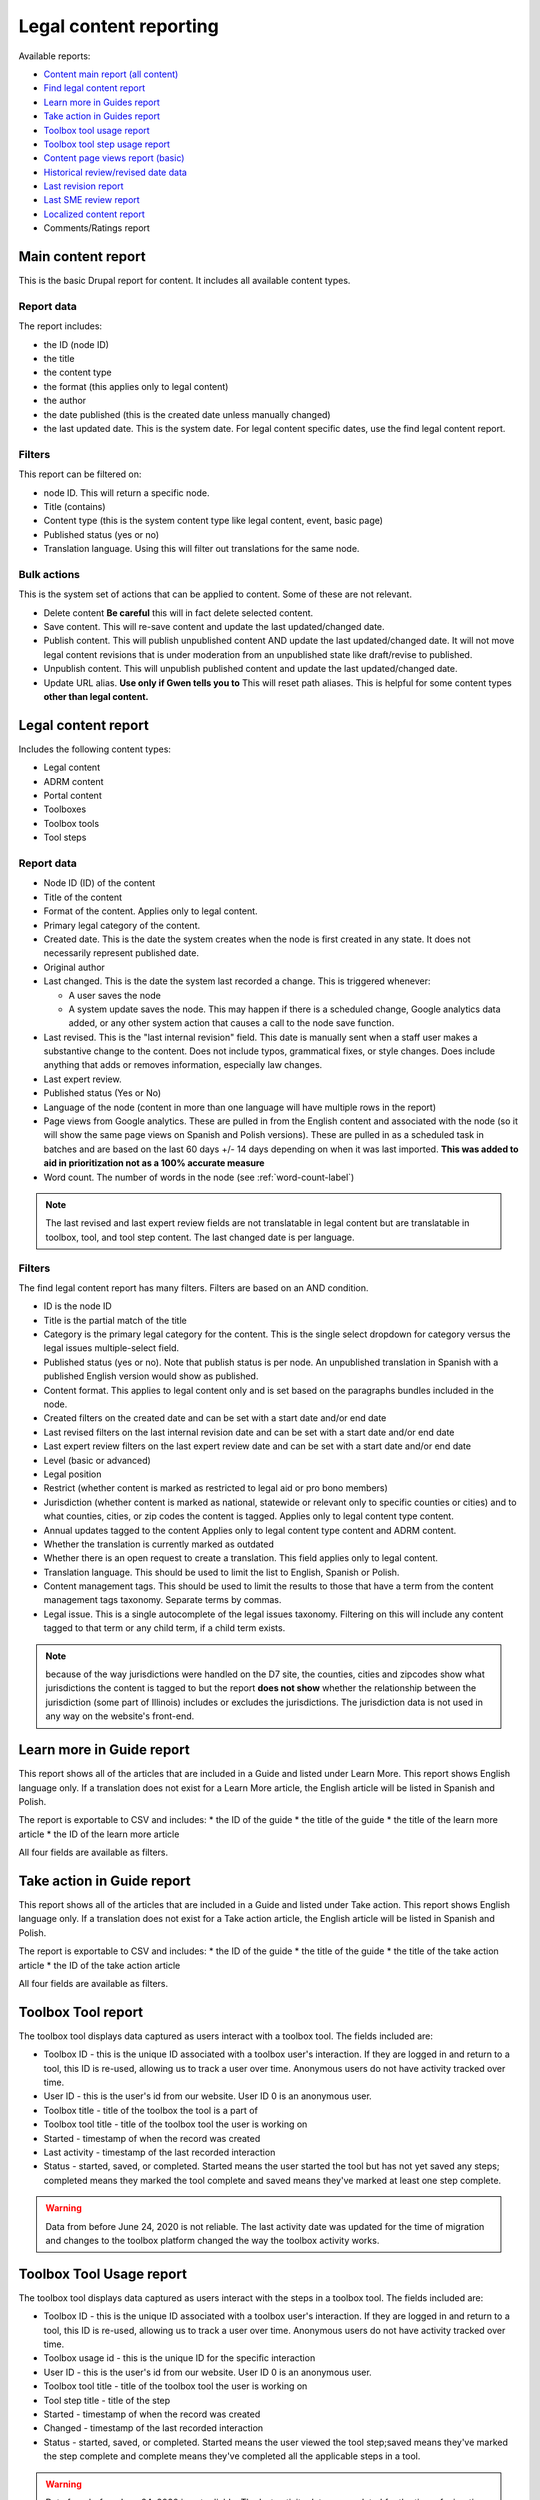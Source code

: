 ==========================
Legal content reporting
==========================

Available reports:

* `Content main report (all content) <https://www.illinoislegalaid.org/admin/content>`_
* `Find legal content report <https://www.illinoislegalaid.org/admin/reporting/content/legal-content>`_
* `Learn more in Guides report <https://www.illinoislegalaid.org/admin/reporting/content/guides/learn-more>`_
* `Take action in Guides report <illinoislegalaid.org/admin/reporting/content/guides/take-action>`_
* `Toolbox tool usage report <https://www.illinoislegalaid.org/admin/reporting/content/toolboxes/tool-usage>`_
* `Toolbox tool step usage report <https://www.illinoislegalaid.org/admin/reporting/content/toolboxes/tool-usage>`_
* `Content page views report (basic) <https://www.illinoislegalaid.org/admin/reporting/content-page-views>`_
* `Historical review/revised date data <https://www.illinoislegalaid.org/admin/reporting/content/legal-revisions>`_
* `Last revision report <https://www.illinoislegalaid.org/admin/content/last-revision-report>`_
* `Last SME review report <https://www.illinoislegalaid.org/admin/content/last-sme-review>`_
* `Localized content report <https://www.illinoislegalaid.org/admin/reporting/content/localized-content>`_
* Comments/Ratings report

Main content report
=====================
This is the basic Drupal report for content. It includes all available content types.

Report data
---------------
The report includes:

* the ID (node ID)
* the title
* the content type
* the format (this applies only to legal content)
* the author
* the date published (this is the created date unless manually changed)
* the last updated date. This is the system date. For legal content specific dates, use the find legal content report.

Filters
-----------
This report can be filtered on:

* node ID. This will return a specific node.
* Title (contains)
* Content type (this is the system content type like legal content, event, basic page)
* Published status (yes or no)
* Translation language. Using this will filter out translations for the same node.


Bulk actions
---------------
This is the system set of actions that can be applied to content. Some of these are not relevant.

* Delete content  **Be careful** this will in fact delete selected content.
* Save content. This will re-save content and update the last updated/changed date.
* Publish content. This will publish unpublished content AND update the last updated/changed date. It will not move legal content revisions that is under moderation from an unpublished state like draft/revise to published.
* Unpublish content. This will unpublish published content and update the last updated/changed date.
* Update URL alias. **Use only if Gwen tells you to**  This will reset path aliases. This is helpful for some content types **other than legal content.**

.. todo:: Update the action list to only relevant items.


Legal content report
======================
Includes the following content types:

* Legal content
* ADRM content
* Portal content
* Toolboxes
* Toolbox tools
* Tool steps

Report data
-----------------

* Node ID (ID) of the content
* Title of the content
* Format of the content. Applies only to legal content.
* Primary legal category of the content.
* Created date. This is the date the system creates when the node is first created in any state. It does not necessarily represent published date.
* Original author
* Last changed. This is the date the system last recorded a change. This is triggered whenever:

  * A user saves the node
  * A system update saves the node. This may happen if there is a scheduled change, Google analytics data added, or any other system action that causes a call to the node save function.

* Last revised. This is the "last internal revision" field. This date is manually sent when a staff user makes a substantive change to the content. Does not include typos, grammatical fixes, or style changes. Does include anything that adds or removes information, especially law changes.
* Last expert review.
* Published status (Yes or No)
* Language of the node (content in more than one language will have multiple rows in the report)
* Page views from Google analytics. These are pulled in from the English content and associated with the node (so it will show the same page views on Spanish and Polish versions). These are pulled in as a scheduled task in batches and are based on the last 60 days +/- 14 days depending on when it was last imported. **This was added to aid in prioritization not as a 100% accurate measure**
* Word count. The number of words in the node (see :ref:`word-count-label`)

.. note::  The last revised and last expert review fields are not translatable in legal content but are translatable in toolbox, tool, and tool step content.   The last changed date is per language.

.. todo:: standardize date fields (translatable vs not translatable)


Filters
--------------
The find legal content report has many filters. Filters are based on an AND condition.

* ID is the node ID
* Title is the partial match of the title
* Category is the primary legal category for the content. This is the single select dropdown for category versus the legal issues multiple-select field.
* Published status (yes or no). Note that publish status is per node. An unpublished translation in Spanish with a published English version would show as published.
* Content format. This applies to legal content only and is set based on the paragraphs bundles included in the node.
* Created filters on the created date and can be set with a start date and/or end date
* Last revised filters on the last internal revision date and can be set with a start date and/or end date
* Last expert review filters on the last expert review date and can be set with a start date and/or end date
* Level (basic or advanced)
* Legal position
* Restrict (whether content is marked as restricted to legal aid or pro bono members)
* Jurisdiction (whether content is marked as national, statewide or relevant only to specific counties or cities) and to what counties, cities, or zip codes the content is tagged. Applies only to legal content type content.
* Annual updates tagged to the content  Applies only to legal content type content and ADRM content.
* Whether the translation is currently marked as outdated
* Whether there is an open request to create a translation. This field applies only to legal content.
* Translation language. This should be used to limit the list to English, Spanish or Polish.
* Content management tags. This should be used to limit the results to those that have a term from the content management tags taxonomy. Separate terms by commas.
* Legal issue. This is a single autocomplete of the legal issues taxonomy. Filtering on this will include any content tagged to that term or any child term, if a child term exists.

.. note:: because of the way jurisdictions were handled on the D7 site, the counties, cities and zipcodes show what jurisdictions the content is tagged to but the report **does not show** whether the relationship between the jurisdiction (some part of Illinois) includes or excludes the jurisdictions. The jurisdiction data is not used in any way on the website's front-end.

.. todo:: Determine whether toolbox and portal content should have translation fields.

Learn more in Guide report
============================

This report shows all of the articles that are included in a Guide and listed under Learn More. This report shows English language only. If a translation does not exist for a Learn More article, the English article will be listed in Spanish and Polish.

The report is exportable to CSV and includes:
* the ID of the guide
* the title of the guide
* the title of the learn more article
* the ID of the learn more article

All four fields are available as filters.

Take action in Guide report
============================

This report shows all of the articles that are included in a Guide and listed under Take action. This report shows English language only. If a translation does not exist for a Take action article, the English article will be listed in Spanish and Polish.

The report is exportable to CSV and includes:
* the ID of the guide
* the title of the guide
* the title of the take action article
* the ID of the take action article

All four fields are available as filters.

Toolbox Tool report
======================

The toolbox tool displays data captured as users interact with a toolbox tool. The fields included are:

* Toolbox ID - this is the unique ID associated with a toolbox user's interaction. If they are logged in and return to a tool, this ID is re-used, allowing us to track a user over time. Anonymous users do not have activity tracked over time.
* User ID - this is the user's id from our website. User ID 0 is an anonymous user.
* Toolbox title - title of the toolbox the tool is a part of
* Toolbox tool title - title of the toolbox tool the user is working on
* Started - timestamp of when the record was created
* Last activity - timestamp of the last recorded interaction
* Status - started, saved, or completed. Started means the user started the tool but has not yet saved any steps; completed means they marked the tool complete and saved means they've marked at least one step complete.


.. warning:: Data from before June 24, 2020 is not reliable. The last activity date was updated for the time of migration and changes to the toolbox platform changed the way the toolbox activity works.

Toolbox Tool Usage report
==========================

The toolbox tool displays data captured as users interact with the steps in a toolbox tool. The fields included are:

* Toolbox ID - this is the unique ID associated with a toolbox user's interaction. If they are logged in and return to a tool, this ID is re-used, allowing us to track a user over time. Anonymous users do not have activity tracked over time.
* Toolbox usage id - this is the unique ID for the specific interaction
* User ID - this is the user's id from our website. User ID 0 is an anonymous user.
* Toolbox tool title - title of the toolbox tool the user is working on
* Tool step title - title of the step
* Started - timestamp of when the record was created
* Changed - timestamp of the last recorded interaction
* Status - started, saved, or completed. Started means the user viewed the tool step;saved means they've marked the step complete and complete means they've completed all the applicable steps in a tool.


.. warning:: Data from before June 24, 2020 is not reliable. The last activity date was updated for the time of migration and changes to the toolbox platform changed the way the toolbox activity works.

Content page views report
===========================

This is a basic report to support A/B testing based on the page views stored from Google Analytics that are used to sort category pages. The report includes:

* a row number; when exported to excel, a formula of =mod(a2,2) will return a 1 or 0 based on whether the row number is even or odd, allowing it to be split.
* the content title
* the page views
* the unaliased path; this can be dropped into block configuration to cause a block to display on those pages.

Localized content report
=========================

This report shows what legal content contains markup for localized content. At this point, it can only show that it contains the span| markup used in localized content.


The list can be exported to CSV.

.. todo::
   Explore if we can expose the field filters to allow for searching on span|County|[values] for example to support better filtering.

Comments and Ratings report
===========================

This report lists  all of the comments and associated ratings for legal content. The report includes:

* Node ID
* Content title
* Total rating, with average and count, for the content
* Comment
* Comment author
* Individual rating associated with the comment

The report has filters for:

* Content title
* Node ID
* Whether to exclude staff comments or not

.. note:: The "hide staff users" requires that the user have the staff role. If former staff have been left active but had the staff role removed, they will not be filtered out. The better practice for former staff is to block their account but leave their permission in place.

.. warning:: On revision reports, revisions are not separatable by language.

Historical Revision report
===============================

This report should be used only to track date fields over time. It's primary purpose is to pull data for reports where we need to report on internal revisions and expert reviews from a given time period and that data is not reflected in the current revision because the content was later revised/reviewed.

.. note::  For data before May 24, 2020:

   * Content revisions were handled differently in that each unpublished change was within a single revision.
   * Language management was handled differently; it is impossible to sort by language on older revisions.
   * All legal content was set with a last internal revision date of 5/24/2020 when it was migrated over.

.. note:: For data after May 24, 2020:

   * ADRM (lawyer manual) content did not have the internal revision/expert review fields until recently.
   * Older toolbox tools do not have an internal revision or expert review dates because they did not exist on the old website.
   * Language filtering does not work because the date fields are not translatable on legal content. That means that an edit to the Spanish or Polish version will still have an English field revision causing every revision to be displayed. That is why this report should be limited to date field tracking.


Last Revision report
======================

The last revision report shows all revisions where the last revision date field has been changed.

The report includes:

* Title
* Last revision date associated with the specific revision
* Revision author
* Node ID as ID
* Revision log message (this may be used to help filter by language)
* Revision ID
* The type of content. Only Legal Content, Portal Main Page, Toolbox, Toolbox Tool Step, and Toolbox Tool are included.


.. note:: Depending on how quickly a user saves the revision, it is possible to have multiple revisions close together. For reporting, the best option is to export the date range you need and de-duplicate on node ID (ID) and the last revision date.


Last SME Review report
=======================

The last SME report shows all revisions where the last reviewed date field has been changed.

The report includes:

* Title
* Last reviewed date associated with the specific revision
* Revision author
* Node ID as ID
* Revision log message (this may be used to help filter by language)
* Revision ID
* The type of content. Only Legal Content, Portal Main Page, Toolbox, Toolbox Tool Step, and Toolbox Tool are included.


.. note:: Depending on how quickly a user saves the revision, it is possible to have multiple revisions close together. For reporting, the best option is to export the date range you need and de-duplicate on node ID (ID) and the last revision date.

Moderated content report
===========================
This is a system report accessible from the main content report. It needs review.


